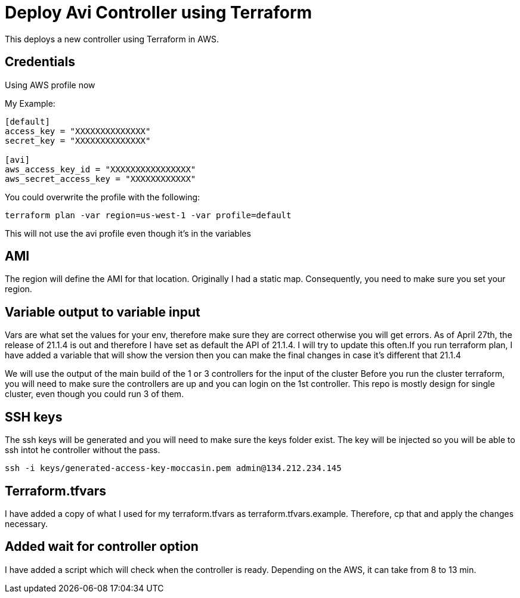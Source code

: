 = Deploy Avi Controller using Terraform

This deploys a new controller using Terraform in AWS.

== Credentials

Using AWS profile now


My Example:
----
[default]
access_key = "XXXXXXXXXXXXXX"
secret_key = "XXXXXXXXXXXXXX"

[avi]
aws_access_key_id = "XXXXXXXXXXXXXXXX"
aws_secret_access_key = "XXXXXXXXXXXX"
----

You could overwrite the profile with the following:
----
terraform plan -var region=us-west-1 -var profile=default
----
This will not use the avi profile even though it's in the variables


== AMI
The region will define the AMI for that location. Originally I had a static map. Consequently, you need to make sure you set your region.


== Variable output to variable input
Vars are what set the values for your env, therefore make sure they are correct otherwise you will get errors. As of April 27th, the release of 21.1.4 is out and therefore I have set as default the API of 21.1.4. I will try to update this often.If you run terraform plan, I have added a variable that will show the version then you can make the final changes in case it's different that 21.1.4

We will use the output of the main build of the 1 or 3 controllers for the input of the cluster
Before you run the cluster terraform, you will need to make sure the controllers are up and you can login on the 1st controller.
This repo is mostly design for single cluster, even though you could run 3 of them. 

== SSH keys
The ssh keys will be generated and you will need to make sure the keys folder exist. The key will be injected so you will be able to ssh intot he controller without the pass.

----
ssh -i keys/generated-access-key-moccasin.pem admin@134.212.234.145
----

== Terraform.tfvars
I have added a copy of what I used for my terraform.tfvars as terraform.tfvars.example. Therefore, cp that and apply the changes necessary. 

== Added wait for controller option
I have added a script which will check when the controller is ready. Depending on the AWS, it can take from 8 to 13 min. 


